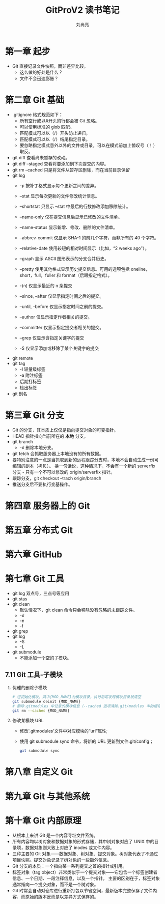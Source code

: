 # -*- coding:utf-8 -*-
#+title:GitProV2 读书笔记
#+author:刘尚亮
#+email:phenix3443@gmail.com

* 第一章 起步
  + Git 直接记录文件快照，而非差异比较。
	+ 这么做的好处是什么？
	+ 文件不会迅速膨胀？

* 第二章 Git 基础
  + .gitignore 格式规范如下：
	+ 所有空行或以#开头的行都会被 Git 忽略。
	+ 可以使用标准的 glob 匹配。
	+ 匹配模式可以以（/）开头防止递归。
	+ 匹配模式可以以（/）结尾指定目录。
	+ 要忽略指定模式意外以外的文件或目录，可以在模式前加上惊叹号（！）取反。
  + git diff 查看尚未暂存的改动。
  + git diff --staged 查看将要添加到下次提交的内容。
  + git rm --cached 只是将文件从暂存区删除，而在当前目录保留
  + git log
	+ -p 按补丁格式显示每个更新之间的差异。
	+ --stat 显示每次更新的文件修改统计信息。
	+ --shortstat 只显示 --stat 中最后的行数修改添加移除统计。
	+ --name-only 仅在提交信息后显示已修改的文件清单。
	+ --name-status 显示新增、修改、删除的文件清单。
	+ --abbrev-commit 仅显示 SHA-1 的前几个字符，而非所有的 40 个字符。
	+ --relative-date 使用较短的相对时间显示（比如，“2 weeks ago”）。
	+ --graph 显示 ASCII 图形表示的分支合并历史。
	+ --pretty 使用其他格式显示历史提交信息。可用的选项包括 oneline，short，full，fuller 和 format（后跟指定格式）。

	+ -(n) 仅显示最近的 n 条提交
	+ --since, --after 仅显示指定时间之后的提交。
	+ --until, --before 仅显示指定时间之前的提交。
	+ --author 仅显示指定作者相关的提交。
	+ --committer 仅显示指定提交者相关的提交。
	+ --grep 仅显示含指定关键字的提交
	+ -S 仅显示添加或移除了某个关键字的提交
  + git remote
  + git tag
	+ -l 轻量级标签
	+ -a 附注标签
	+ 后期打标签
	+ 检出标签

  + git 别名

* 第三章 Git 分支
  + Git 的分支，其本质上仅仅是指向提交对象的可变指针。
  + HEAD 指针指向当前所在的 *本地* 分支。
  + git branch
	+ -d 删除本地分支。
  + git fetch 会抓取服务器上本地没有的所有数据。
  + 要特别注意的一点是当抓取到新的远程跟踪分支时，本地不会自动生成一份可编辑的副本（拷贝）。 换一句话说，这种情况下，不会有一个新的 serverfix 分支 - 只有一个不可以修改的 origin/serverfix 指针。
  + 跟踪分支，git checkout --trach origin/branch
  + 推送分支后不要执行变基操作。

* 第四章 服务器上的 Git

* 第五章 分布式 Git

* 第六章 GitHub

* 第七章 Git 工具
  + git log 双点号，三点号等应用
  + git stas
  + git clean
	+ 默认情况下，git clean 命令只会移除没有忽略的未跟踪文件。
	+ -d
	+ -n
	+ -f
  + git grep
  + git log
	+ -S
	+ -L
  + git submodule
	+ 不能添加一个空的子模块。
** 7.11 Git 工具-子模块

   1. 优雅的删除子模块
      #+BEGIN_SRC sh
# 逆初始化模块，其中{MOD_NAME}为模块目录，执行后可发现模块目录被清空
git submodule deinit {MOD_NAME}
# 删除.gitmodules 中记录的模块信息（--cached 选项清除.git/modules 中的缓存）
git rm --cached {MOD_NAME}
      #+END_SRC

   2. 修改某模块 URL
      + 修改'.gitmodules'文件中对应模块的”url“属性;
      + 使用 git submodule sync 命令，将新的 URL 更新到文件.git/config；
        #+BEGIN_SRC sh
git submodule sync
      #+END_SRC


* 第八章 自定义 Git

* 第九章 Git 与其他系统

* 第十章 Git 内部原理
  + 从根本上来讲 Git 是一个内容寻址文件系统。
  + 所有内容均以树对象和数据对象的形式存储，其中树对象对应了 UNIX 中的目录项，数据对象则大致上对应了 inodes 或文件内容。
  + 三种主要的 Git 对象——数据对象、树对象、提交对象。树对象代表了不通过项目快照。提交对象记录了树对象的一些额外信息。
  + Git 分支的本质：一个指向某一系列提交之首的指针或引用。
  + 标签对象（tag object）非常类似于一个提交对象——它包含一个标签创建者信息、一个日期、一段注释信息，以及一个指针。 主要的区别在于，标签对象通常指向一个提交对象，而不是一个树对象。
  + Git 时常会自动对仓库进行重新打包以节省空间，最新版本完整保存了文件内容，而原始的版本反而是以差异方式保存的。

